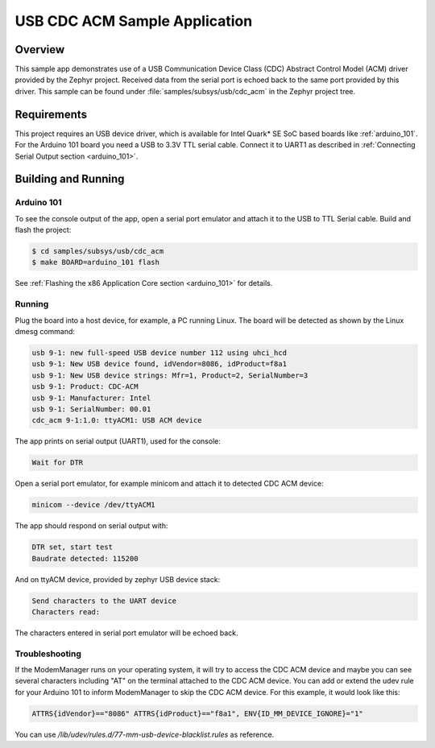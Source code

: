 .. _usb_cdc-acm:

USB CDC ACM Sample Application
####################################

Overview
********

This sample app demonstrates use of a USB Communication Device Class (CDC)
Abstract Control Model (ACM) driver provided by the Zephyr project.
Received data from the serial port is echoed back to the same port
provided by this driver.
This sample can be found under :file:`samples/subsys/usb/cdc_acm` in the
Zephyr project tree.

Requirements
************

This project requires an USB device driver,
which is available for Intel Quark* SE SoC based boards like
:ref:`arduino_101`.
For the Arduino 101 board you need a USB to 3.3V TTL serial cable.
Connect it to UART1 as described in
:ref:`Connecting Serial Output section <arduino_101>`.

Building and Running
********************

Arduino 101
===========

To see the console output of the app, open a serial port emulator and
attach it to the USB to TTL Serial cable. Build and flash the project:

.. code-block:: console

   $ cd samples/subsys/usb/cdc_acm
   $ make BOARD=arduino_101 flash

See :ref:`Flashing the x86 Application Core section <arduino_101>` for details.

Running
=======

Plug the board into a host device, for example, a PC running Linux.
The board will be detected as shown by the Linux dmesg command:

.. code-block:: console

   usb 9-1: new full-speed USB device number 112 using uhci_hcd
   usb 9-1: New USB device found, idVendor=8086, idProduct=f8a1
   usb 9-1: New USB device strings: Mfr=1, Product=2, SerialNumber=3
   usb 9-1: Product: CDC-ACM
   usb 9-1: Manufacturer: Intel
   usb 9-1: SerialNumber: 00.01
   cdc_acm 9-1:1.0: ttyACM1: USB ACM device

The app prints on serial output (UART1), used for the console:

.. code-block:: console

   Wait for DTR

Open a serial port emulator, for example minicom
and attach it to detected CDC ACM device:

.. code-block:: console

   minicom --device /dev/ttyACM1

The app should respond on serial output with:

.. code-block:: console

   DTR set, start test
   Baudrate detected: 115200

And on ttyACM device, provided by zephyr USB device stack:

.. code-block:: console

   Send characters to the UART device
   Characters read:

The characters entered in serial port emulator will be echoed back.

Troubleshooting
===============

If the ModemManager runs on your operating system, it will try
to access the CDC ACM device and maybe you can see several characters
including "AT" on the terminal attached to the CDC ACM device.
You can add or extend the udev rule for your Arduino 101 to inform
ModemManager to skip the CDC ACM device.
For this example, it would look like this:

.. code-block:: none

   ATTRS{idVendor}=="8086" ATTRS{idProduct}=="f8a1", ENV{ID_MM_DEVICE_IGNORE}="1"

You can use
`/lib/udev/rules.d/77-mm-usb-device-blacklist.rules` as reference.

